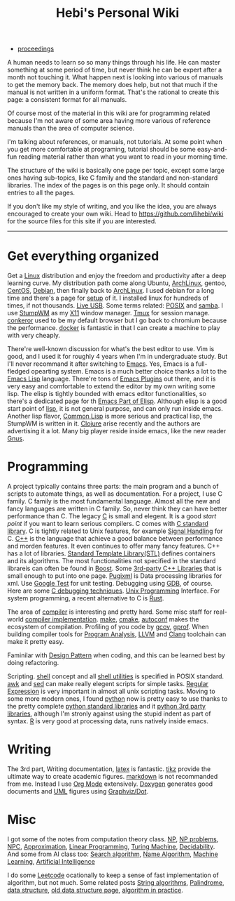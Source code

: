 #+TITLE: Hebi's Personal Wiki

- [[file:proceedings.org][proceedings]]

A human needs to learn so so many things through his life. He can
master something at some period of time, but never think he can be
expert after a month not touching it. What happen next is looking into
various of manuals to get the memory back. The memory does help, but
not that much if the manual is not written in a uniform format. That's
the rational to create this page: a consistent format for all manuals.

Of course most of the material in this wiki are for programming
related because I'm not aware of some area having more various of
reference manuals than the area of computer science.

I'm talking about references, or manuals, not tutorials. At some point
when you get more comfortable at programing, tutorial should be some
easy-and-fun reading material rather than what you want to read in
your morning time.

The structure of the wiki is basically one page per topic, except some
large ones having sub-topics, like C family and the standard and
non-standard libraries. The index of the pages is on this page
only. It should contain entries to all the pages.

If you don't like my style of writing, and you like the idea, you are
always encouraged to create your own wiki. Head to
https://github.com/lihebi/wiki for the source files for this site if
you are interested.

-----
* Get everything organized
Get a [[file:linux.org][Linux]] distribution and enjoy the freedom and productivity after
a deep learning curve. My distribution path come along Ubuntu,
[[file:archlinux.org][ArchLinux]], gentoo, [[file:centos.org][CentOS]], [[file:debian.org][Debian]], then finally back to [[file:archlinux.org][ArchLinux]].  I
used debian for a long time and there's a page for [[file:debian-setup.org][setup]] of it.  I
installed linux for hundreds of times, if not thousands. [[file:liveusb.org][Live USB]].
Some terms related: [[file:posix.org][POSIX]] and [[file:samba.org][samba]].  I use [[file:stumpwm.org][StumpWM]] as my [[file:x11.org][X11]] window
manager.  [[file:tmux.org][Tmux]] for session manage. [[file:conkeror.org][conkeror]] used to be my default
browser but I go back to chromium because the performance.  [[file:docker.org][docker]] is
fantastic in that I can create a machine to play with very cheaply.

There're well-known discussion for what's the best editor to use. Vim
is good, and I used it for roughly 4 years when I'm in undergraduate
study. But I'll never recommand it after switching to [[file:emacs.org][Emacs]]. Yes,
Emacs is a full-fledged opearting system. Emacs is a much better
choice thanks a lot to the [[file:elisp.org][Emacs Lisp]] language. There're tons of [[file:emacs-plugins.org][Emacs
Plugins]] out there, and it is very easy and comfortable to extend the
editor by my own writing some lisp. The elisp is tightly bounded with
emacs editor functionalities, so there's a dedicated page for th [[file:elisp-emacs.org][Emacs
Part of Elisp]].  Although elisp is a good start point of [[file:lisp.org][lisp]], it is
not general purpose, and can only run inside emacs. Another lisp
flavor, [[file:common-lisp.org][Common Lisp]] is more serious and practical lisp, the StumpWM is
written in it.  [[file:clojure.org][Clojure]] arise recently and the authors are advertising
it a lot. Many big player reside inside emacs, like the new reader
[[file:gnus.org][Gnus]].

* Programming
A project typically contains three parts: the main program and a bunch
of scripts to automate things, as well as documentation. For a
project, I use C family.  C family is the most fundamental
language. Almost all the new and fancy languages are written in C
family. So, never think they can have better performance than C. The
legacy [[file:c.org][C]] is small and elegent. It is a good /start point/ if you want
to learn serious compilers. C comes with [[file:c-lib.org][C standard library]]. C is
tightly related to Unix features, for example [[file:signal.org][Signal Handling]] for
C. [[file:cpp.org][C++]] is the language that achieve a good balance between performance
and morden features. It even continues to offer many fancy
features. C++ has a lot of libraries.  [[file:stl.org][Standard Template Library(STL)]]
defines containers and its algorithms.  The most functionalities not
specified in the standard librareis can often be found in [[file:boost.org][Boost]].  Some
[[file:cpp-lib.org][3rd-party C++ Libraries]] that is small enough to put into one page.
[[file:pugixml.org][Pugixml]] is Data processing libraries for xml.  Use [[file:google-test.org][Google Test]] for
unit testing.  Debugging using [[file:gdb.org][GDB]], of course. Here are some [[file:c-debug.org][C
debugging techniques]]. [[file:unix.org][Unix Programming]] Interface. For system
programming, a recent alternative to C is [[file:rust.org][Rust]].

The area of [[file:compiler.org][compiler]] is interesting and pretty hard.  Some misc staff
for real-world [[file:compiler-impl.org][compiler implementation]].  [[file:make.org][make]], [[file:cmake.org][cmake]], [[file:autoconf.org][autoconf]] makes
the ecosystem of compilation.  Profiling of you code by [[file:gcov.org][gcov]],
[[file:gprof.org][gprof]]. When building compiler tools for [[file:program-analysis.org][Program Analysis]], [[file:llvm.org][LLVM]] and
[[file:clang.org][Clang]] toolchain can make it pretty easy.

Faminilar with [[file:design-pattern.org][Design Pattern]] when coding, and this can be learned
best by doing refactoring. 
# BTW refactoring is /THE/ most important
# thing to do no matter whatever the project is, even academic
# projects. If you can rewrite the sentence 10 times in your academic
# paper (I do this too), why you don't give the same priority to your
# code? Those who says refactoring is not important may simply because
# they have never written serious code to be useful or big enough to
# require a refactoring. In other word, TOY programs.

Scripting. [[file:./shell.org][shell]] concept and all [[file:shell-utils.org][shell utilities]] is
specified in POSIX standard.  [[file:awk.org][awk]] and [[file:sed.org][sed]] can make really elegent
scripts for simple tasks.  [[file:regex.org][Regular Expression]] is very important in
almost all unix scripting tasks. Moving to some more modern ones, I
found [[file:python.org][python]] now is pretty easy to use thanks to the pretty complete
[[file:python-std-lib.org][python standard libraries]] and it [[file:python-3rd-lib.org][python 3rd party libraries]], although
I'm stronly against using the stupid indent as part of syntax.  [[file:r.org][R]] is
very good at processing data, runs natively inside emacs.

* Writing
The 3rd part, Writing documentation, [[file:latex.org][latex]] is fantastic. [[file:tikz.org][tikz]] provide
the ultimate way to create academic figures.  [[file:markdown.org][markdown]] is not
recommanded from me. Instead I use [[file:org.org][Org Mode]] extensively.  [[file:doxygen.org][Doxygen]]
generates good documents and [[file:uml.org][UML]] figures using [[file:dot.org][Graphviz/Dot]].

* Misc
I got some of the notes from computation theory class.  [[file:math/511/np.org][NP]], [[file:math/511/np-problems.org][NP
problems]], [[file:math/531/NPC.org][NPC]], [[file:math/511/approximation.org][Approximation]], [[file:math/511/lp.org][Linear Programming]], [[file:math/531/tm.org][Turing Machine]],
[[file:math/531/decidability.org][Decidability]]. And some from AI class too: [[file:search-alg.org][Search algorithm]], [[file:name-alg.org][Name
Algorithm]], [[file:machine-learning.org][Machine Learning]], [[file:ai.org][Artificial Intelligence]]

I do some [[file:leetcode.org][Leetcode]] ocationally to keep a sense of fast implementation
of algorithm, but not much. Some related posts [[file:alg-string.org][String algorithms]],
[[file:palindrome.org][Palindrome]], [[file:data-structure.org][data structure]], [[file:data-structure-old.org][old data structure page]], [[file:oj.org][algorithm in
practice]].
